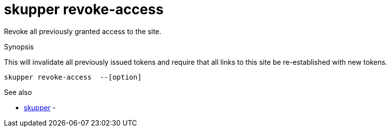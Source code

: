 = skupper revoke-access

Revoke all previously granted access to the site.

.Synopsis

This will invalidate all previously issued tokens and require that all links to this site be re-established with new tokens.


 skupper revoke-access  --[option]



.Options


// 


.Options inherited from parent commands


// 
// 
// 


.See also

* xref:skupper.adoc[skupper]	 -


// = Auto generated by spf13/cobra on 6-Oct-2022
